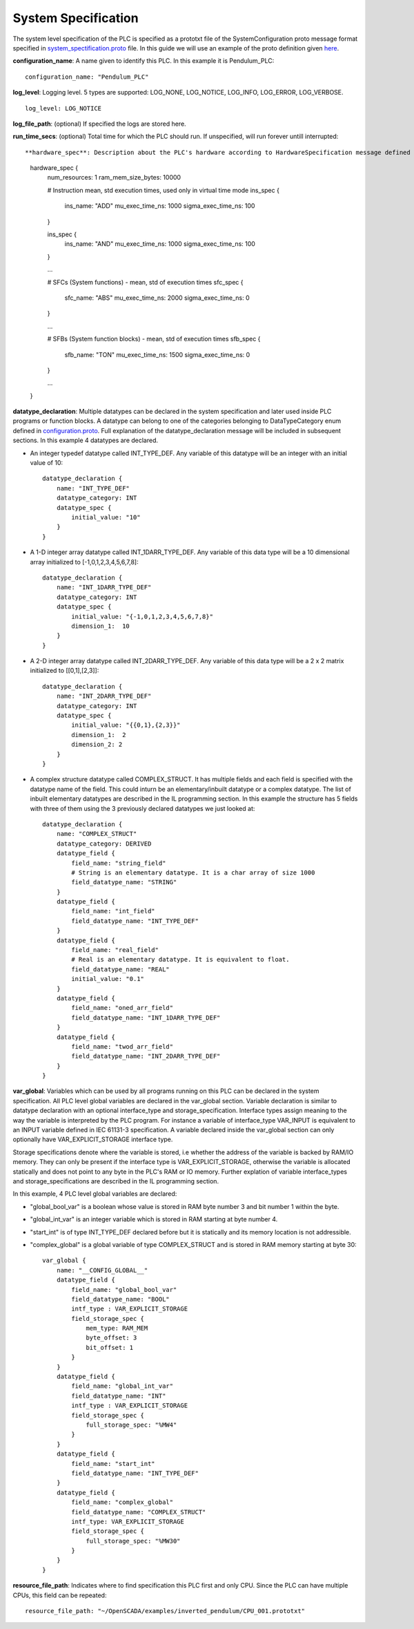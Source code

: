 System Specification
====================

The system level specification of the PLC is specified as a prototxt file of the SystemConfiguration proto message format specified in `system_spectification.proto <https://github.com/Vignesh2208/OpenSCADA/tree/master/src/pc_emulator/proto/system_specification.proto/>`_ file. In this guide we will use an example of the proto definition given `here <https://github.com/Vignesh2208/OpenSCADA/tree/master/examples/inverted_pendulum/system_specification.proto/txt>`_.

**configuration_name**: A name given to identify this PLC. In this example it is Pendulum_PLC::
	
	configuration_name: "Pendulum_PLC"

**log_level**: Logging level. 5 types are supported: LOG_NONE, LOG_NOTICE, LOG_INFO, LOG_ERROR, LOG_VERBOSE. ::

	log_level: LOG_NOTICE

**log_file_path**: (optional) If specified the logs are stored here.

**run_time_secs**: (optional) Total time for which the PLC should run. If unspecified, will run forever untill interrupted::

 
**hardware_spec**: Description about the PLC's hardware according to HardwareSpecification message defined in `system_spectification.proto <https://github.com/Vignesh2208/OpenSCADA/tree/master/src/pc_emulator/proto/system_specification.proto/>`_. (Full example is not included here for brevity). In this hardware_spec, num_resources specifies the number of CPUs attached to the PLC. Here it is 1. The hardware_spec also includes the mean and standard deviation of execution times of all instructions, system functions and system function blocks. The mean and standard deviation execution times are all specified in nanoseconds::
	
	hardware_spec {
	    num_resources: 1
	    ram_mem_size_bytes: 10000

	    # Instruction mean, std execution times, used only in virtual time mode
	    ins_spec {
		ins_name:   "ADD"
		mu_exec_time_ns:    1000
		sigma_exec_time_ns: 100
	    }

	    ins_spec {
		ins_name:   "AND"
		mu_exec_time_ns:    1000
		sigma_exec_time_ns: 100
	    }

	    ...

	    # SFCs (System functions) - mean, std of execution times
	    sfc_spec {
		sfc_name: "ABS"
		mu_exec_time_ns: 2000
		sigma_exec_time_ns: 0
	    }

	    ...
	
	    # SFBs (System function blocks) - mean, std of execution times
	    sfb_spec {
		sfb_name: "TON"
		mu_exec_time_ns: 1500
		sigma_exec_time_ns: 0
	    }

            ...
	}

**datatype_declaration**: Multiple datatypes can be declared in the system specification and later used inside PLC programs or function blocks. A datatype can belong to one of the categories belonging to DataTypeCategory enum defined in `configuration.proto <https://github.com/Vignesh2208/OpenSCADA/tree/master/src/pc_emulator/proto/configuration.proto/>`_. Full explanation of the datatype_declaration message will be included in subsequent sections. In this example 4 datatypes are declared.

* An integer typedef datatype called INT_TYPE_DEF. Any variable of this datatype will be an integer with an initial value of 10::

	datatype_declaration {
	    name: "INT_TYPE_DEF"
	    datatype_category: INT
	    datatype_spec {
		initial_value: "10"
	    }
	}

* A 1-D integer array datatype called INT_1DARR_TYPE_DEF. Any variable of this data type will be a 10 dimensional array initialized to [-1,0,1,2,3,4,5,6,7,8]::

	datatype_declaration {
	    name: "INT_1DARR_TYPE_DEF"
	    datatype_category: INT
	    datatype_spec {
		initial_value: "{-1,0,1,2,3,4,5,6,7,8}"
		dimension_1:  10
	    }   
	}

* A 2-D integer array datatype called INT_2DARR_TYPE_DEF. Any variable of this data type will be a 2 x 2 matrix initialized to [[0,1],[2,3]]::

	datatype_declaration {
	    name: "INT_2DARR_TYPE_DEF"
	    datatype_category: INT
	    datatype_spec {
		initial_value: "{{0,1},{2,3}}"
		dimension_1:  2
		dimension_2: 2
	    }   
	}

* A complex structure datatype called COMPLEX_STRUCT. It has multiple fields and each field is specified with the datatype name of the field. This could inturn be an elementary/inbuilt datatype or a complex datatype. The list of inbuilt elementary datatypes are described in the IL programming section. In this example the structure has 5 fields with three of them using the 3 previously declared datatypes we just looked at::

	datatype_declaration {
	    name: "COMPLEX_STRUCT"
	    datatype_category: DERIVED
	    datatype_field {
		field_name: "string_field"
		# String is an elementary datatype. It is a char array of size 1000
		field_datatype_name: "STRING"
	    }
	    datatype_field {
		field_name: "int_field"
		field_datatype_name: "INT_TYPE_DEF"
	    }
	    datatype_field {
		field_name: "real_field"
		# Real is an elementary datatype. It is equivalent to float.
		field_datatype_name: "REAL"
		initial_value: "0.1"
	    }
	    datatype_field {
		field_name: "oned_arr_field"
		field_datatype_name: "INT_1DARR_TYPE_DEF"
	    }
	    datatype_field {
		field_name: "twod_arr_field"
		field_datatype_name: "INT_2DARR_TYPE_DEF"
	    }
	}

**var_global**: Variables which can be used by all programs running on this PLC can be declared in the system specification. All PLC level global variables are declared in the var_global section. Variable declaration is similar to datatype declaration with an optional interface_type and storage_specification. Interface types assign meaning to the way the variable is interpreted by the PLC program. For instance a variable of interface_type VAR_INPUT is equivalent to an INPUT variable defined in IEC 61131-3 specification. A variable declared inside the var_global section can only optionally have VAR_EXPLICIT_STORAGE interface type.

Storage specifications denote where the variable is stored, i.e whether the address of the variable is backed by RAM/IO memory. They can only be present if the interface type is VAR_EXPLICIT_STORAGE, otherwise the variable is allocated statically and does not point to any byte in the PLC's RAM or IO memory. Further explation of variable interface_types and storage_specifications are described in the IL programming section. 

In this example, 4 PLC level global variables are declared:

* "global_bool_var" is a boolean whose value is stored in RAM byte number 3 and bit number 1 within the byte. 
* "global_int_var" is an integer variable which is stored in RAM starting at byte number 4. 
* "start_int" is of type INT_TYPE_DEF declared before but it is statically and its memory location is not addressible. 
* "complex_global" is a global variable of type COMPLEX_STRUCT and is stored in RAM memory starting at byte 30::

	var_global {
	    name: "__CONFIG_GLOBAL__"
	    datatype_field {
		field_name: "global_bool_var"
		field_datatype_name: "BOOL"
		intf_type : VAR_EXPLICIT_STORAGE
		field_storage_spec {
		    mem_type: RAM_MEM
		    byte_offset: 3
		    bit_offset: 1
		}
	    }
	    datatype_field {
		field_name: "global_int_var"
		field_datatype_name: "INT"
		intf_type : VAR_EXPLICIT_STORAGE
		field_storage_spec {
		    full_storage_spec: "%MW4"
		}
	    }
	    datatype_field {
		field_name: "start_int"
		field_datatype_name: "INT_TYPE_DEF"
	    }
	    datatype_field {
		field_name: "complex_global"
		field_datatype_name: "COMPLEX_STRUCT"
		intf_type: VAR_EXPLICIT_STORAGE
		field_storage_spec {
		    full_storage_spec: "%MW30"
		}
	    }
	}

**resource_file_path**: Indicates where to find specification this PLC first and only CPU. Since the PLC can have multiple CPUs, this field can be repeated::

	resource_file_path: "~/OpenSCADA/examples/inverted_pendulum/CPU_001.prototxt"

